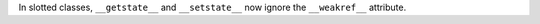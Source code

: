 In slotted classes, ``__getstate__`` and ``__setstate__`` now ignore the ``__weakref__`` attribute.
